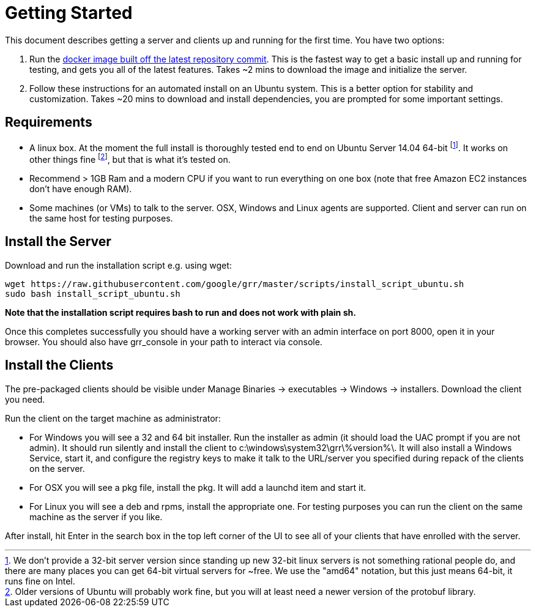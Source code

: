 = Getting Started =

This document describes getting a server and clients up and running for the first time. You have two options: 

 1. Run the link:https://registry.hub.docker.com/u/grrdocker/grr/[docker image built off the latest repository commit]. This is the fastest way to get a basic install up and running for testing, and gets you all of the latest features. Takes ~2 mins to download the image and initialize the server.
 2. Follow these instructions for an automated install on an Ubuntu system. This is a better option for stability and customization. Takes ~20 mins to download and install dependencies, you are prompted for some important settings.
 
== Requirements ==

 * A linux box. At the moment the full install is thoroughly tested end to end on Ubuntu Server 14.04 64-bit footnote:[We don't provide a 32-bit server version since standing up new 32-bit linux servers is not something rational people do, and there are many places you can get 64-bit virtual servers for ~free.  We use the "amd64" notation, but this just means 64-bit, it runs fine on Intel.]. It works on other things fine footnote:[Older versions of Ubuntu will probably work fine, but you will at least need a newer version of the protobuf library.], but that is what it's tested on.
 * Recommend > 1GB Ram and a modern CPU if you want to run everything on one box
   (note that free Amazon EC2 instances don't have enough RAM).
 * Some machines (or VMs) to talk to the server. OSX, Windows and Linux agents are
   supported. Client and server can run on the same host for testing purposes.

== Install the Server ==

Download and run the installation script e.g. using wget:

---------------------------------------------------------------------------------------
wget https://raw.githubusercontent.com/google/grr/master/scripts/install_script_ubuntu.sh
sudo bash install_script_ubuntu.sh
---------------------------------------------------------------------------------------

*Note that the installation script requires bash to run and does not work with
plain sh.*

Once this completes successfully you should have a working server with an admin interface on port 8000, open it in your browser. You should also have grr_console in your path to interact via console.
   
== Install the Clients ==

The pre-packaged clients should be visible under Manage Binaries -> executables -> Windows -> installers. Download the client you need.

Run the client on the target machine as administrator:

 - For Windows you will see a 32 and 64 bit installer. Run the installer as admin 
   (it should load the UAC prompt if you are not admin). It should run silently 
   and install the client to  c:\windows\system32\grr\%version%\. It will also install 
   a Windows Service, start it, and configure the registry keys to make it talk to the 
   URL/server you specified during repack of the clients on the server.
 - For OSX you will see a pkg file, install the pkg. It will add a launchd item and start it.
 - For Linux you will see a deb and rpms, install the appropriate one. For testing purposes you can run the client
   on the same machine as the server if you like.

After install, hit Enter in the search box in the top left corner of the UI to see all of your clients that have enrolled with the server.
